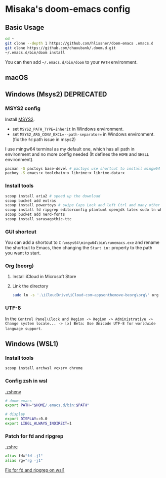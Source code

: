 * Misaka's doom-emacs config
** Basic Usage
#+begin_src sh
  cd ~
  git clone --depth 1 https://github.com/hlissner/doom-emacs .emacs.d
  git clone https://github.com/chuxubank/.doom.d.git
  ~/.emacs.d/bin/doom install
#+end_src

You can then add =~/.emacs.d/bin/doom= to your ~PATH~ environment.

** macOS
** Windows (Msys2) :DEPRECATED:
*** MSYS2 config
Install [[https://www.msys2.org/][MSYS2]].
- set ~MSYS2_PATH_TYPE=inherit~ in Windows environment.
- set ~MSYS2_ARG_CONV_EXCL=--path-separator=~ in Windows environment. (fix the ~fd~ path issue in msys2)

I use mingw64 terminal as my default one, which has all path in environment and no more config needed (It defines the =HOME= and =SHELL= environment).

#+begin_src bash
  pacman -S pactoys base-devel # pactoys use shortcut to install mingw64 packages, base-devel is needed by pdf-tools and emacs-rime
  pacboy -S emacs:x toolchain:x librime:x librime-data:x
#+end_src

*** Install tools
#+begin_src sh
  scoop install aria2 # speed up the download
  scoop bucket add extras
  scoop install powertoys # swipe Caps Lock and left Ctrl and many other features...
  scoop install fd ripgrep editorconfig plantuml openjdk latex sudo ln which
  scoop bucket add nerd-fonts
  scoop install sarasagothic-ttc
#+end_src

*** GUI shortcut
You can add a shortcut to =C:\msys64\mingw64\bin\runemacs.exe= and rename the shortcut to Emacs, then changing the =Start in:= property to the path you want to start.

*** Org (beorg)
1. Install iCloud in Microsoft Store
2. Link the directory
   #+begin_src sh
     sudo ln -s '.\iCloudDrive\iCloud~com~appsonthemove~beorg\org\' org
   #+end_src

*** UTF-8
In the ~Control Panel\Clock and Region -> Region -> Administrative -> Change system locale... -> [x] Beta: Use Unicode UTF-8 for worldwide language support~.
** Windows (WSL1)
*** Install tools
#+begin_src sh
scoop install archwsl vcxsrv chrome
#+end_src

*** Config zsh in wsl
[[file:~/.zshenv][.zshenv]]
#+begin_src sh
# doom-emacs
export PATH="$HOME/.emacs.d/bin:$PATH"

# display
export DISPLAY=:0.0
export LIBGL_ALWAYS_INDIRECT=1
#+end_src

*** Patch for fd and ripgrep
[[file:~/.zshrc][.zshrc]]
#+begin_src sh
alias fd="fd -j1"
alias rg="rg -j1"
#+end_src

[[file:0001-Fix-fd-and-ripgrep-on-wsl1.patch][Fix for fd and ripgrep on wsl1]]
